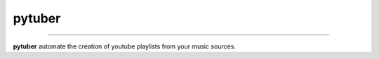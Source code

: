 pytuber
========


.. image:: https://travis-ci.org/tefra/pytuber.svg?branch=master
        :target: https://travis-ci.org/tefra/pytuber

.. image:: https://readthedocs.org/projects/pytuber/badge
    :target: https://pytuber.readthedocs.io/en/latest

.. image:: https://codecov.io/gh/tefra/pytuber/branch/master/graph/badge.svg
        :target: https://codecov.io/gh/tefra/pytuber

.. image:: https://img.shields.io/badge/code%20style-black-000000.svg
        :target: https://github.com/ambv/black

.. image:: https://img.shields.io/github/languages/top/tefra/pytuber.svg
        :target: https://pytuber.readthedocs.io/


.. image:: https://img.shields.io/pypi/pyversions/pytuber.svg
        :target: https://pypi.org/pypi/pytuber/

.. image:: https://img.shields.io/pypi/v/pytuber.svg
        :target: https://pypi.org/pypi/pytuber/

----


**pytuber** automate the creation of youtube playlists from your music sources.
